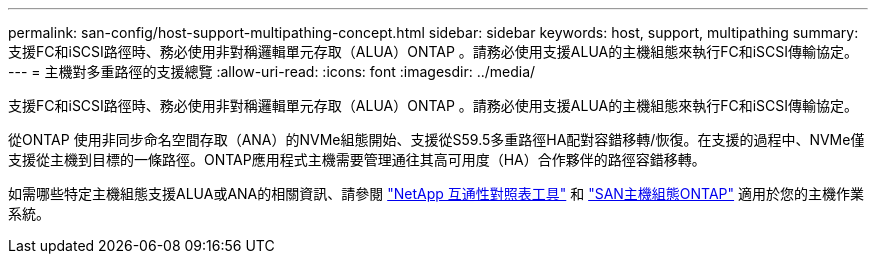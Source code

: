 ---
permalink: san-config/host-support-multipathing-concept.html 
sidebar: sidebar 
keywords: host, support, multipathing 
summary: 支援FC和iSCSI路徑時、務必使用非對稱邏輯單元存取（ALUA）ONTAP 。請務必使用支援ALUA的主機組態來執行FC和iSCSI傳輸協定。 
---
= 主機對多重路徑的支援總覽
:allow-uri-read: 
:icons: font
:imagesdir: ../media/


[role="lead"]
支援FC和iSCSI路徑時、務必使用非對稱邏輯單元存取（ALUA）ONTAP 。請務必使用支援ALUA的主機組態來執行FC和iSCSI傳輸協定。

從ONTAP 使用非同步命名空間存取（ANA）的NVMe組態開始、支援從S59.5多重路徑HA配對容錯移轉/恢復。在支援的過程中、NVMe僅支援從主機到目標的一條路徑。ONTAP應用程式主機需要管理通往其高可用度（HA）合作夥伴的路徑容錯移轉。

如需哪些特定主機組態支援ALUA或ANA的相關資訊、請參閱 https://mysupport.netapp.com/matrix["NetApp 互通性對照表工具"^] 和 https://docs.netapp.com/us-en/ontap-sanhost/index.html["SAN主機組態ONTAP"] 適用於您的主機作業系統。
